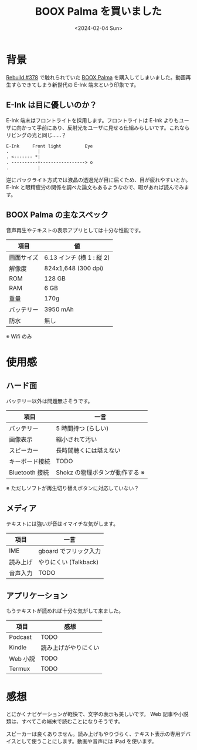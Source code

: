 #+TITLE: BOOX Palma を買いました
#+DATE: <2024-02-04 Sun>

* 背景

[[https://rebuild.fm/378/][Rebuild #378]] で触れられていた [[https://sktgroup.co.jp/boox-palma/][BOOX Palma]] を購入してしまいました。動画再生すらできてしまう新世代の E-Ink 端末という印象です。

** E-Ink は目に優しいのか？

E-Ink 端末はフロントライトを採用します。フロントライトは E-Ink よりもユーザに向かって手前にあり、反射光をユーザに見せる仕組みらしいです。これならリビングの光と同じ……？

#+BEGIN_SRC txt
 E-Ink     Front light         Eye
 .           |
 . <------- *|
 . ----------+-----------------> o
 .           |
#+END_SRC

逆にバックライト方式では液晶の透過光が目に届くため、目が疲れやすいとか。 E-Ink と眼精疲労の関係を調べた論文もあるようなので、暇があれば読んでみます。

** BOOX Palma の主なスペック

音声再生やテキストの表示アプリとしては十分な性能です。

| 項目       | 値                       |
|------------+--------------------------|
| 画面サイズ | 6.13 インチ (横 1 : 縦 2) |
| 解像度     | 824x1,648 (300 dpi)      |
| ROM        | 128 GB                    |
| RAM        | 6 GB                      |
| 重量       | 170g                     |
| バッテリー | 3950 mAh                 |
| 防水       | 無し                     |

※ Wifi のみ

* 使用感

** ハード面

バッテリー以外は問題無さそうです。

| 項目           | 一言                           |
|----------------+--------------------------------|
| バッテリー     | 5 時間持つ (らしい)            |
| 画像表示       | 縮小されて汚い                 |
| スピーカー     | 長時間聴くには堪えない         |
| キーボード接続 | TODO                           |
| Bluetooth 接続  | Shokz の物理ボタンが動作する ※ |

※ ただしソフトが再生切り替えボタンに対応していない？

** メディア

テキストには強いが音はイマイチな気がします。

| 項目     | 一言                 |
|----------+----------------------|
| IME      | gboard でフリック入力 |
| 読み上げ | やりにくい (Talkback) |
| 音声入力 | TODO                 |

** アプリケーション

もうテキストが読めれば十分な気がして来ました。

| 項目    | 感想                 |
|---------+----------------------|
| Podcast  | TODO                 |
| Kindle   | 読み上げがやりにくい |
| Web 小説 | TODO                 |
| Termux   | TODO                 |

* 感想

とにかくナビゲーションが軽快で、文字の表示も美しいです。 Web 記事や小説類は、すべてこの端末で読むことになりそうです。

スピーカーは良くありません。読み上げもやりづらく、テキスト表示の専用デバイスとして使うことにします。動画や音声には iPad を使います。

